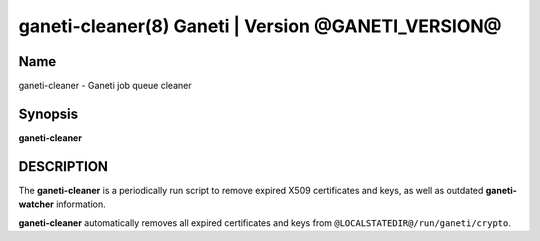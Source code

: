 ganeti-cleaner(8) Ganeti | Version @GANETI_VERSION@
===================================================

Name
----

ganeti-cleaner - Ganeti job queue cleaner

Synopsis
--------

**ganeti-cleaner**

DESCRIPTION
-----------

The **ganeti-cleaner** is a periodically run script to remove expired
X509 certificates and keys, as well as outdated **ganeti-watcher**
information.

**ganeti-cleaner** automatically removes  all expired certificates and
keys from ``@LOCALSTATEDIR@/run/ganeti/crypto``.

.. vim: set textwidth=72 :
.. Local Variables:
.. mode: rst
.. fill-column: 72
.. End:
